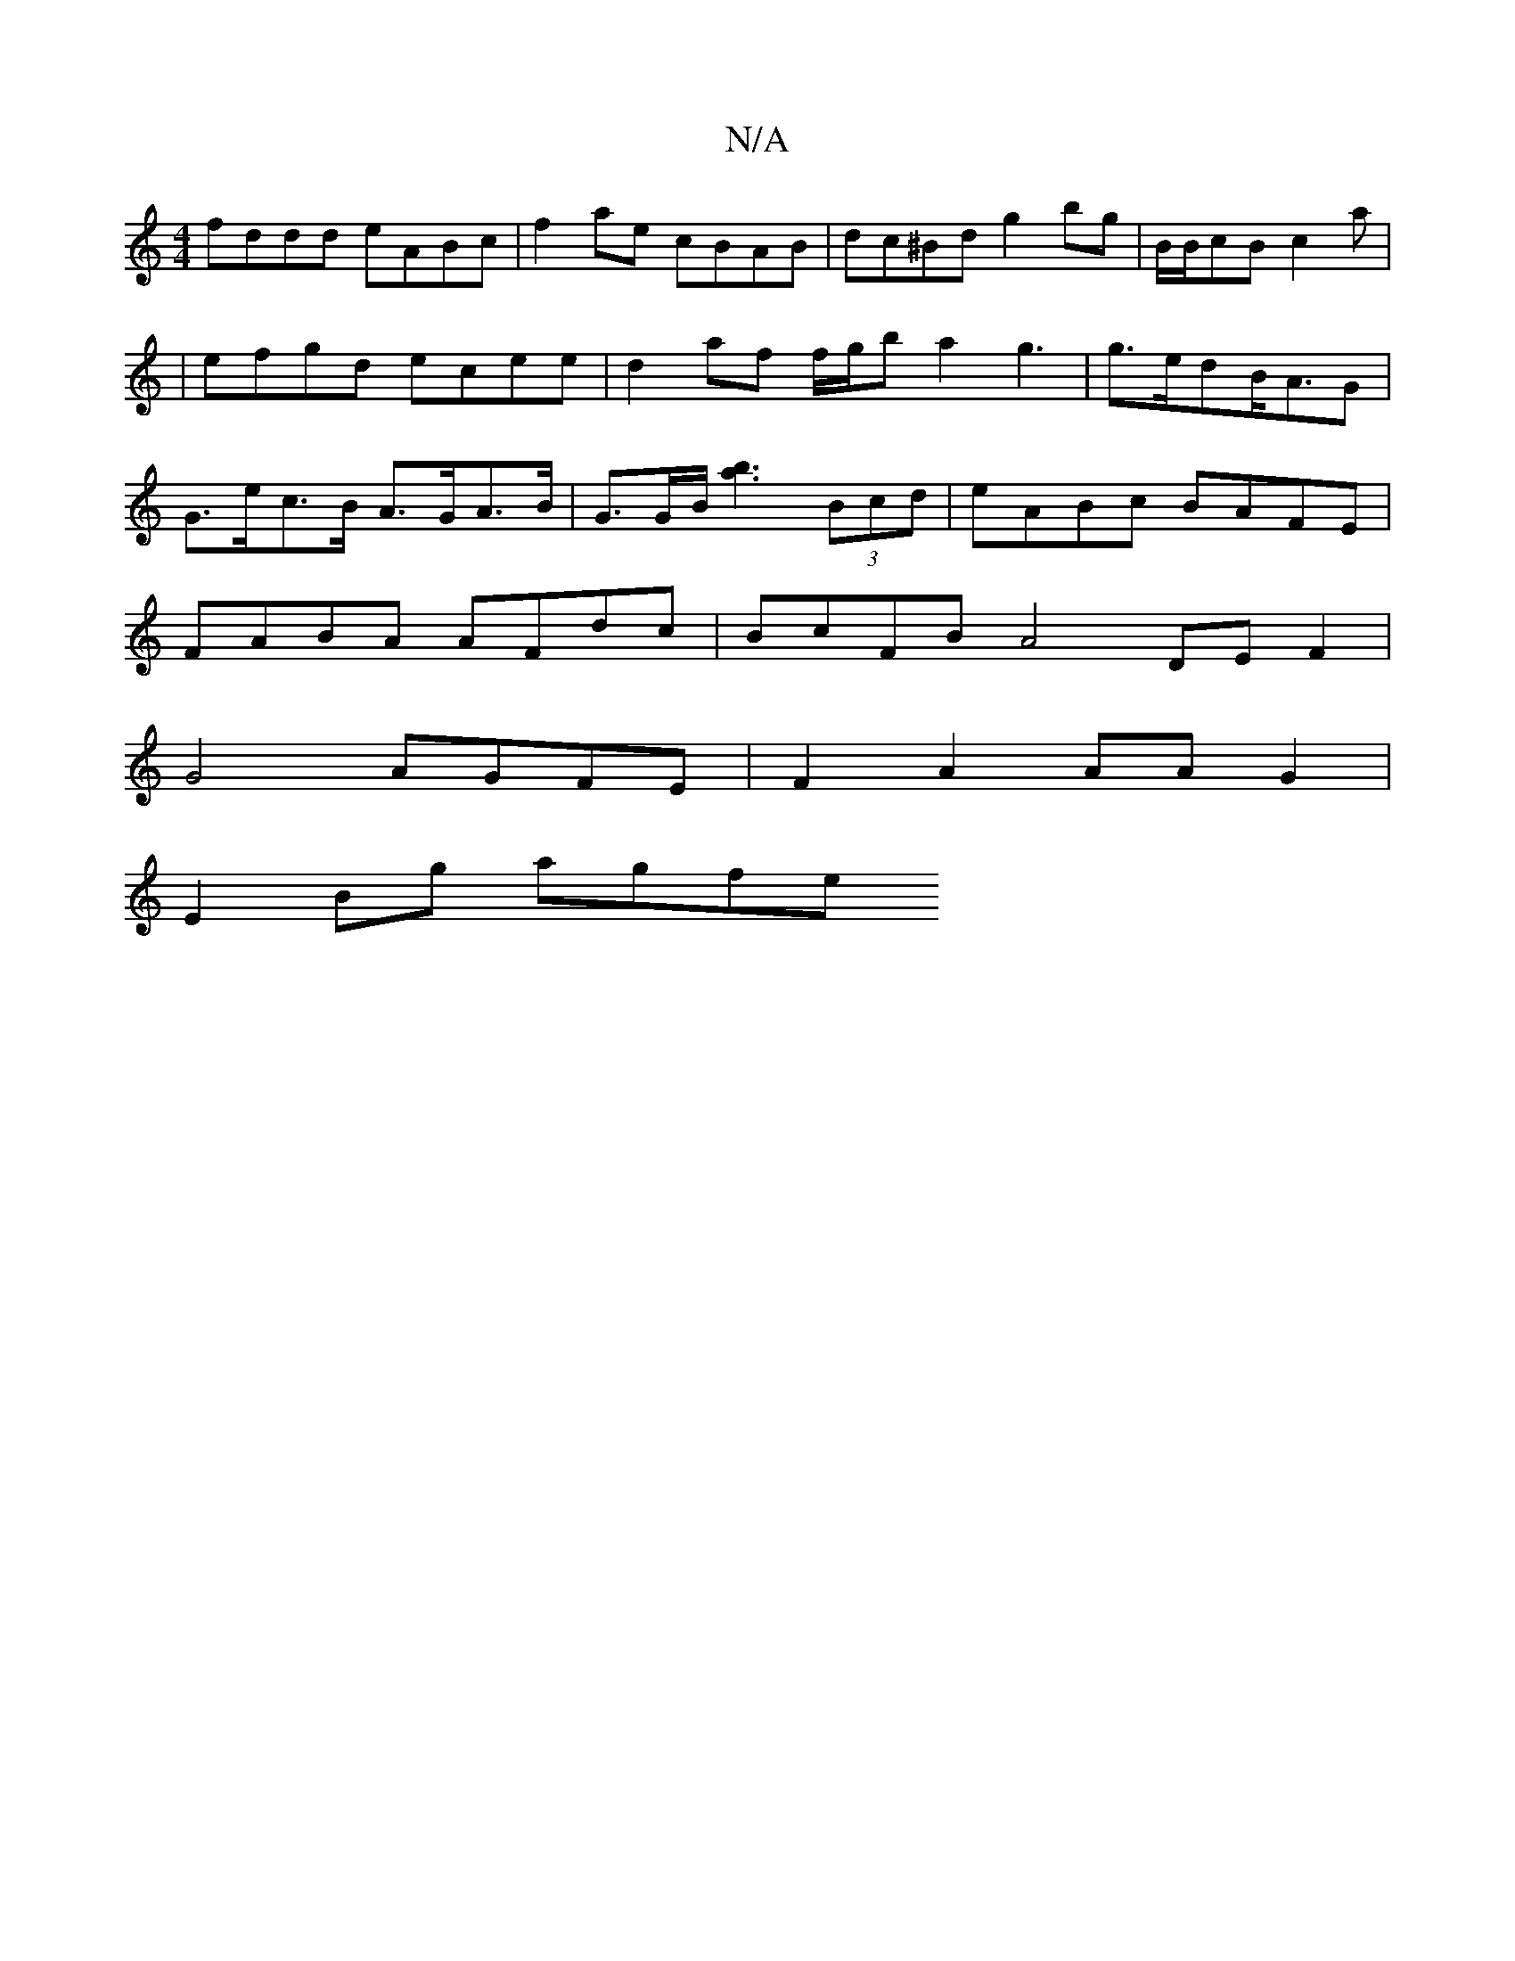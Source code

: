X:1
T:N/A
M:4/4
R:N/A
K:Cmajor
2 fddd eABc | f2 ae cBAB | dc^Bd g2 bg | B/B/cB c2a | |efgd ecee|d2 af f/g/b a2 g3|g>edB<AG | G>ec>B A>GA>B | G>GB<[a2b2] (3Bcd | eABc BAFE |
FABA AFdc | BcFB A4 DEF2|
G4 AGFE | F2A2 AAG2 |
E2Bg agfe 